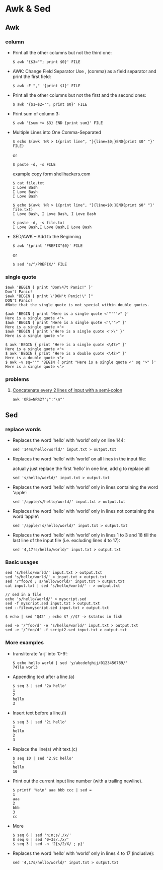 * Awk & Sed
** Awk
*** column 
- Print all the other columns but not the third one:
  #+BEGIN_SRC SHELL
$ awk '{$3=""; print $0}' FILE
  #+END_SRC
  
- AWK: Change Field Separator
  Use , (comma) as a field separator and print the first field:
  #+BEGIN_SRC SHELL
$ awk -F "," '{print $1}' FILE
  #+END_SRC


- Print all the other columns but not the first and the second ones:
  #+BEGIN_SRC SHELL
$ awk '{$1=$2=""; print $0}' FILE
  #+END_SRC
- Print sum of column 3:
  #+BEGIN_SRC SHELL
$ awk '{sum += $3} END {print sum}' FILE
  #+END_SRC


- Multiple Lines into One Comma-Separated
  #+BEGIN_SRC SHELL
$ echo $(awk 'NR > 1{print line", "}{line=$0;}END{print $0" "}' FILE)
  #+END_SRC

  or

  #+BEGIN_SRC SHELL
$ paste -d, -s FILE
  #+END_SRC

  example copy form shellhackers.com
  #+BEGIN_SRC SHELL
$ cat file.txt
I Love Bash
I Love Bash
I Love Bash

$ echo $(awk 'NR > 1{print line", "}{line=$0;}END{print $0" "}' file.txt)
I Love Bash, I Love Bash, I Love Bash

$ paste -d, -s file.txt
I Love Bash,I Love Bash,I Love Bash
  #+END_SRC

- SED/AWK – Add to the Beginning
  #+BEGIN_SRC SHELL
$ awk '{print "PREFIX"$0}' FILE
  #+END_SRC

  or

  #+BEGIN_SRC SHELL
$ sed 's/^/PREFIX/' FILE
  #+END_SRC
*** single quote
  #+BEGIN_SRC SHELL
$awk 'BEGIN { print "Don\47t Panic!" }'
Don't Panic!
$awk "BEGIN { print \"DON't Panic!\" }"
DON't Panic!
#Note that the single quote is not special within double quotes.

$awk 'BEGIN { print "Here is a single quote <'"'"'>" }'
Here is a single quote <'>
$awk 'BEGIN { print "Here is a single quote <'\''>" }'
Here is a single quote <'>
$awk "BEGIN { print \"Here is a single quote <'>\" }"
Here is a single quote <'>

$ awk 'BEGIN { print "Here is a single quote <\47>" }'
Here is a single quote <'>
$ awk 'BEGIN { print "Here is a double quote <\42>" }'
Here is a double quote <">
$ awk -v sq="'" 'BEGIN { print "Here is a single quote <" sq ">" }'
Here is a single quote <'>
  #+END_SRC

*** problems
**** [[https://www.hackerrank.com/challenges/awk-4/problem][Concatenate every 2 lines of input with a semi-colon]]
	 #+BEGIN_SRC SHELL
	 awk 'ORS=NR%2?";":"\n"'
	 #+END_SRC
** Sed
*** replace words
- Replaces the word ‘hello’ with ‘world’ only on line 144:
  #+BEGIN_SRC SHELL
sed '144s/hello/world/' input.txt > output.txt
  #+END_SRC
- Replaces the word ‘hello’ with ‘world’ on all lines in the input file:

  actually just replace the first ‘hello’ in one line, add g to replace all
  #+BEGIN_SRC SHELL
sed 's/hello/world/' input.txt > output.txt
  #+END_SRC
- Replaces the word ‘hello’ with ‘world’ only in lines containing the word ‘apple’:
  #+BEGIN_SRC SHELL
sed '/apple/s/hello/world/' input.txt > output.txt
  #+END_SRC
- Replaces the word ‘hello’ with ‘world’ only in lines not containing the word ‘apple’:
  #+BEGIN_SRC SHELL
sed '/apple/!s/hello/world/' input.txt > output.txt
  #+END_SRC
- Replaces the word ‘hello’ with ‘world’ only in lines 1 to 3 and 18 till the last line of the input file (i.e. excluding lines 4 to 17):
  #+BEGIN_SRC SHELL
sed '4,17!s/hello/world/' input.txt > output.txt
  #+END_SRC

*** Basic usages
  #+BEGIN_SRC SHELL
sed 's/hello/world/' input.txt > output.txt
sed 's/hello/world/' < input.txt > output.txt
sed '/^foo/d ; s/hello/world/' input.txt > output.txt
cat input.txt | sed 's/hello/world/' - > output.txt

// sed in a file
echo 's/hello/world/' > myscript.sed
sed -f myscript.sed input.txt > output.txt
sed --file=myscript.sed input.txt > output.txt

$ echo | sed 'Q42' ; echo $? //$? -> $status in fish

sed -e '/^foo/d' -e 's/hello/world/' input.txt > output.txt
sed -e '/^foo/d' -f script2.sed input.txt > output.txt
  #+END_SRC
*** More examples
- transliterate ‘a-j’ into ‘0-9’:
  #+BEGIN_SRC SHELL
$ echo hello world | sed 'y/abcdefghij/0123456789/'
74llo worl3
  #+END_SRC
- Appending text after a line.(a)
  #+BEGIN_SRC SHELL
$ seq 3 | sed '2a hello'
1
2
hello
3
  #+END_SRC
- Insert text before a line.(i)
  #+BEGIN_SRC SHELL
$ seq 3 | sed '2i hello'
1
hello
2
3
  #+END_SRC
- Replace the line(s) whit text.(c)
  #+BEGIN_SRC SHELL
$ seq 10 | sed '2,9c hello'
1
hello
10
  #+END_SRC

- Print out the current input line number (with a trailing newline).
  #+BEGIN_SRC SHELL
$ printf '%s\n' aaa bbb ccc | sed =
1
aaa
2
bbb
3
cc
  #+END_SRC
- More
  #+BEGIN_SRC SHELL
$ seq 6 | sed 'n;n;s/./x/'
$ seq 6 | sed '0~3s/./x/'
$ seq 3 | sed -n '2{s/2/X/ ; p}'
  #+END_SRC- Replaces the word ‘hello’ with ‘world’ only in lines 4 to 17 (inclusive):
  #+BEGIN_SRC SHELL
sed '4,17s/hello/world/' input.txt > output.txt
  #+END_SRC
